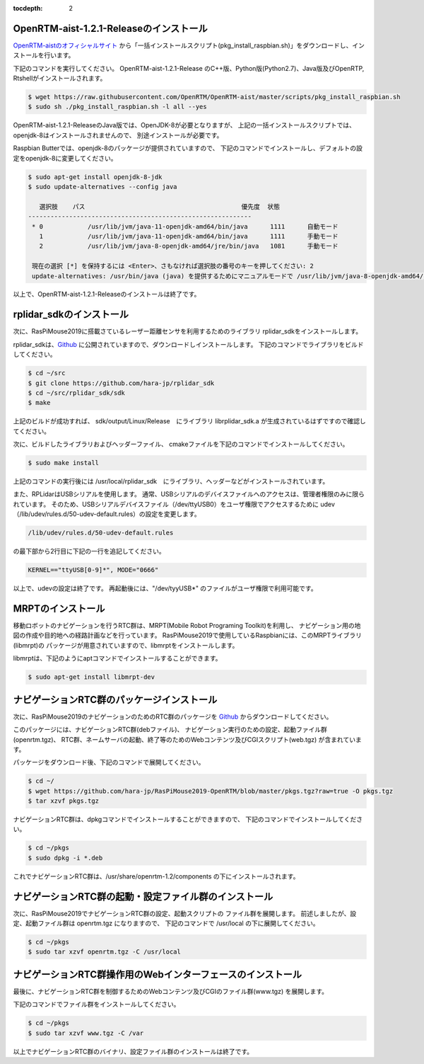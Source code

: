 .. -*- coding: utf-8 -*-
:tocdepth: 2

OpenRTM-aist-1.2.1-Releaseのインストール
----------------------------------------
`OpenRTM-aistのオフィシャルサイト <https://openrtm.org/openrtm/ja/node/6912>`_
から「一括インストールスクリプト(pkg_install_raspbian.sh)」をダウンロードし、インストールを行います。

下記のコマンドを実行してください。
OpenRTM-aist-1.2.1-Release のC++版、Python版(Python2.7)、Java版及びOpenRTP, Rtshellがインストールされます。

.. code-block::

  $ wget https://raw.githubusercontent.com/OpenRTM/OpenRTM-aist/master/scripts/pkg_install_raspbian.sh
  $ sudo sh ./pkg_install_raspbian.sh -l all --yes

OpenRTM-aist-1.2.1-ReleaseのJava版では、OpenJDK-8が必要となりますが、
上記の一括インストールスクリプトでは、openjdk-8はインストールされませんので、
別途インストールが必要です。

Raspbian Butterでは、openjdk-8のパッケージが提供されていますので、
下記のコマンドでインストールし、デフォルトの設定をopenjdk-8に変更してください。

.. code-block::

  $ sudo apt-get install openjdk-8-jdk
  $ sudo update-alternatives --config java
  
     選択肢    パス                                          優先度  状態
  ------------------------------------------------------------
   * 0            /usr/lib/jvm/java-11-openjdk-amd64/bin/java      1111      自動モード
     1            /usr/lib/jvm/java-11-openjdk-amd64/bin/java      1111      手動モード
     2            /usr/lib/jvm/java-8-openjdk-amd64/jre/bin/java   1081      手動モード
  
   現在の選択 [*] を保持するには <Enter>、さもなければ選択肢の番号のキーを押してください: 2
   update-alternatives: /usr/bin/java (java) を提供するためにマニュアルモードで /usr/lib/jvm/java-8-openjdk-amd64/jre/bin/java を使います

以上で、OpenRTM-aist-1.2.1-Releaseのインストールは終了です。

rplidar_sdkのインストール
------------------------------------
次に、RasPiMouse2019に搭載さているレーザー距離センサを利用するためのライブラリ 
rplidar_sdkをインストールします。

rplidar_sdkは、`Github <https://github.com/hara-jp/rplidar_sdk>`_
に公開されていますので、ダウンロードしインストールします。
下記のコマンドでライブラリをビルドしてください。

.. code-block::

  $ cd ~/src
  $ git clone https://github.com/hara-jp/rplidar_sdk
  $ cd ~/src/rplidar_sdk/sdk
  $ make

上記のビルドが成功すれば、 sdk/output/Linux/Release　にライブラリ librplidar_sdk.a
が生成されているはずですので確認してください。

次に、ビルドしたライブラリおよびヘッダーファイル、
cmakeファイルを下記のコマンドでインストールしてください。

.. code-block::

  $ sudo make install

上記のコマンドの実行後には /usr/local/rplidar_sdk　にライブラリ、ヘッダーなどがインストールされています。

また、RPLidarはUSBシリアルを使用します。
通常、USBシリアルのデバイスファイルへのアクセスは、管理者権限のみに限られています。
そのため、USBシリアルデバイスファイル（/dev/ttyUSB0）をユーザ権限でアクセスするために
udev（/lib/udev/rules.d/50-udev-default.rules）の設定を変更します。

.. code-block::

  /lib/udev/rules.d/50-udev-default.rules

の最下部から2行目に下記の一行を追記してください。

.. code-block::

  KERNEL=="ttyUSB[0-9]*", MODE="0666"

以上で、udevの設定は終了です。
再起動後には、"/dev/tyyUSB*" のファイルがユーザ権限で利用可能です。

MRPTのインストール
------------------
移動ロボットのナビゲーションを行うRTC群は、MRPT(Mobile Robot Programing Toolkit)を利用し、
ナビゲーション用の地図の作成や目的地への経路計画などを行っています。
RasPiMouse2019で使用しているRaspbianには、このMRPTライブラリ(libmrpt)の
パッケージが用意されていますので、libmrptをインストールします。

libmrptは、下記のようにaptコマンドでインストールすることができます。

.. code-block::

    $ sudo apt-get install libmrpt-dev


ナビゲーションRTC群のパッケージインストール
-------------------------------------------
次に、RasPiMouse2019のナビゲーションのためのRTC群のパッケージを
`Github <https://github.com/hara-jp/RasPiMouse2019-OpenRTM/blob/master/pkgs.tgz?raw=true>`_ 
からダウンロードしてください。

このパッケージには、ナビゲーションRTC群(debファイル)、
ナビゲーション実行のための設定、起動ファイル群(openrtm.tgz)、
RTC群、ネームサーバの起動、終了等のためのWebコンテンツ及びCGIスクリプト(web.tgz)
が含まれています。

パッケージをダウンロード後、下記のコマンドで展開してください。

.. code-block::

  $ cd ~/
  $ wget https://github.com/hara-jp/RasPiMouse2019-OpenRTM/blob/master/pkgs.tgz?raw=true -O pkgs.tgz
  $ tar xzvf pkgs.tgz

ナビゲーションRTC群は、dpkgコマンドでインストールすることができますので、
下記のコマンドでインストールしてください。

.. code-block::

  $ cd ~/pkgs
  $ sudo dpkg -i *.deb

これでナビゲーションRTC群は、/usr/share/openrtm-1.2/components の下にインストールされます。


ナビゲーションRTC群の起動・設定ファイル群のインストール
----------------------------------------------------------
次に、RasPiMouse2019でナビゲーションRTC群の設定、起動スクリプトの
ファイル群を展開します。
前述しましたが、設定、起動ファイル群は openrtm.tgz になりますので、
下記のコマンドで /usr/local の下に展開してください。

.. code-block::

  $ cd ~/pkgs
  $ sudo tar xzvf openrtm.tgz -C /usr/local


ナビゲーションRTC群操作用のWebインターフェースのインストール
-------------------------------------------------------------------
最後に、ナビゲーションRTC群を制御するためのWebコンテンツ及びCGIのファイル群(www.tgz)
を展開します。

下記のコマンドでファイル群をインストールしてください。

.. code-block::

  $ cd ~/pkgs
  $ sudo tar xzvf www.tgz -C /var

以上でナビゲーションRTC群のバイナリ、設定ファイル群のインストールは終了です。
